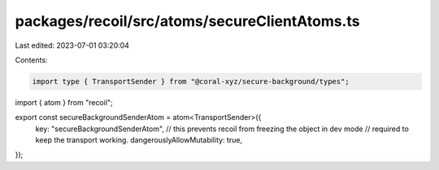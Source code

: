 packages/recoil/src/atoms/secureClientAtoms.ts
==============================================

Last edited: 2023-07-01 03:20:04

Contents:

.. code-block:: ts

    import type { TransportSender } from "@coral-xyz/secure-background/types";
import { atom } from "recoil";

export const secureBackgroundSenderAtom = atom<TransportSender>({
  key: "secureBackgroundSenderAtom",
  // this prevents recoil from freezing the object in dev mode
  // required to keep the transport working.
  dangerouslyAllowMutability: true,
});


